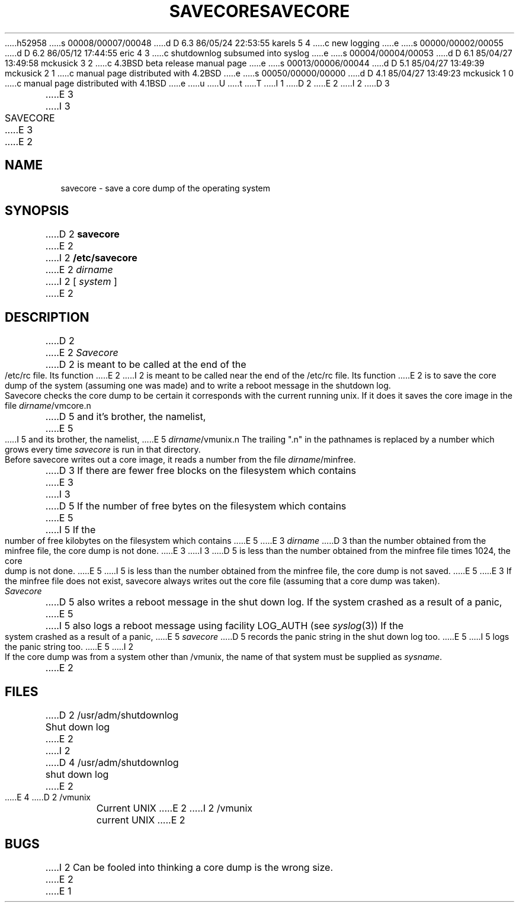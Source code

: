 h52958
s 00008/00007/00048
d D 6.3 86/05/24 22:53:55 karels 5 4
c new logging
e
s 00000/00002/00055
d D 6.2 86/05/12 17:44:55 eric 4 3
c shutdownlog subsumed into syslog
e
s 00004/00004/00053
d D 6.1 85/04/27 13:49:58 mckusick 3 2
c 4.3BSD beta release manual page
e
s 00013/00006/00044
d D 5.1 85/04/27 13:49:39 mckusick 2 1
c manual page distributed with 4.2BSD
e
s 00050/00000/00000
d D 4.1 85/04/27 13:49:23 mckusick 1 0
c manual page distributed with 4.1BSD
e
u
U
t
T
I 1
.\" Copyright (c) 1980 Regents of the University of California.
.\" All rights reserved.  The Berkeley software License Agreement
.\" specifies the terms and conditions for redistribution.
.\"
.\"	%W% (Berkeley) %G%
.\"
D 2
.TH SAVECORE 8 4/28/81
E 2
I 2
D 3
.TH SAVECORE 8 4/28/83
E 3
I 3
.TH SAVECORE 8 "%Q%"
E 3
E 2
.UC 4
.SH NAME
savecore \- save a core dump of the operating system
.SH SYNOPSIS
D 2
.B savecore
E 2
I 2
.B /etc/savecore
E 2
.I dirname
I 2
[
.I system
]
E 2
.SH DESCRIPTION
D 2
.PP
E 2
.I Savecore
D 2
is meant to be called at the end of the /etc/rc file.  Its function
E 2
I 2
is meant to be called near the end of the /etc/rc file.  Its function
E 2
is to save the core dump of the system (assuming one was made) and to
write a reboot message in the shutdown log.
.PP
Savecore checks the core dump to be certain it corresponds with the
current running unix.  If it does it saves the core image in the file
.IR dirname /vmcore.n
D 5
and it's brother, the namelist,
E 5
I 5
and its brother, the namelist,
E 5
.IR dirname /vmunix.n
The trailing ".n" in the pathnames is replaced by a number which grows
every time
.I savecore
is run in that directory.
.PP
Before savecore writes out a core image, it reads a number from the file
.IR dirname /minfree.
D 3
If there are fewer free blocks on the filesystem
which contains
E 3
I 3
D 5
If the number of free bytes on the filesystem which contains
E 5
I 5
If the number of free kilobytes on the filesystem which contains
E 5
E 3
.I dirname
D 3
than the number obtained from the minfree file, the core dump is not done.
E 3
I 3
D 5
is less than the number obtained from the minfree file times 1024,
the core dump is not done.
E 5
I 5
is less than the number obtained from the minfree file,
the core dump is not saved.
E 5
E 3
If the minfree file does not exist, savecore always writes out the core
file (assuming that a core dump was taken).
.PP
.I Savecore
D 5
also writes a reboot message in the shut down log.  If the system crashed
as a result of a panic,
E 5
I 5
also logs a reboot message using facility LOG_AUTH (see
.IR syslog (3))
If the system crashed as a result of a panic,
E 5
.I savecore
D 5
records the panic string in the shut down log too.
E 5
I 5
logs the panic string too.
E 5
I 2
.PP
If the core dump was from a system other than /vmunix, the name
of that system must be supplied as
.IR sysname .
E 2
.SH FILES
.DT
D 2
/usr/adm/shutdownlog	Shut down log
E 2
I 2
D 4
/usr/adm/shutdownlog	shut down log
E 2
.br
E 4
D 2
/vmunix			Current UNIX
E 2
I 2
/vmunix		current UNIX
E 2
.SH BUGS
I 2
Can be fooled into thinking a core dump is the wrong size.
E 2
E 1
